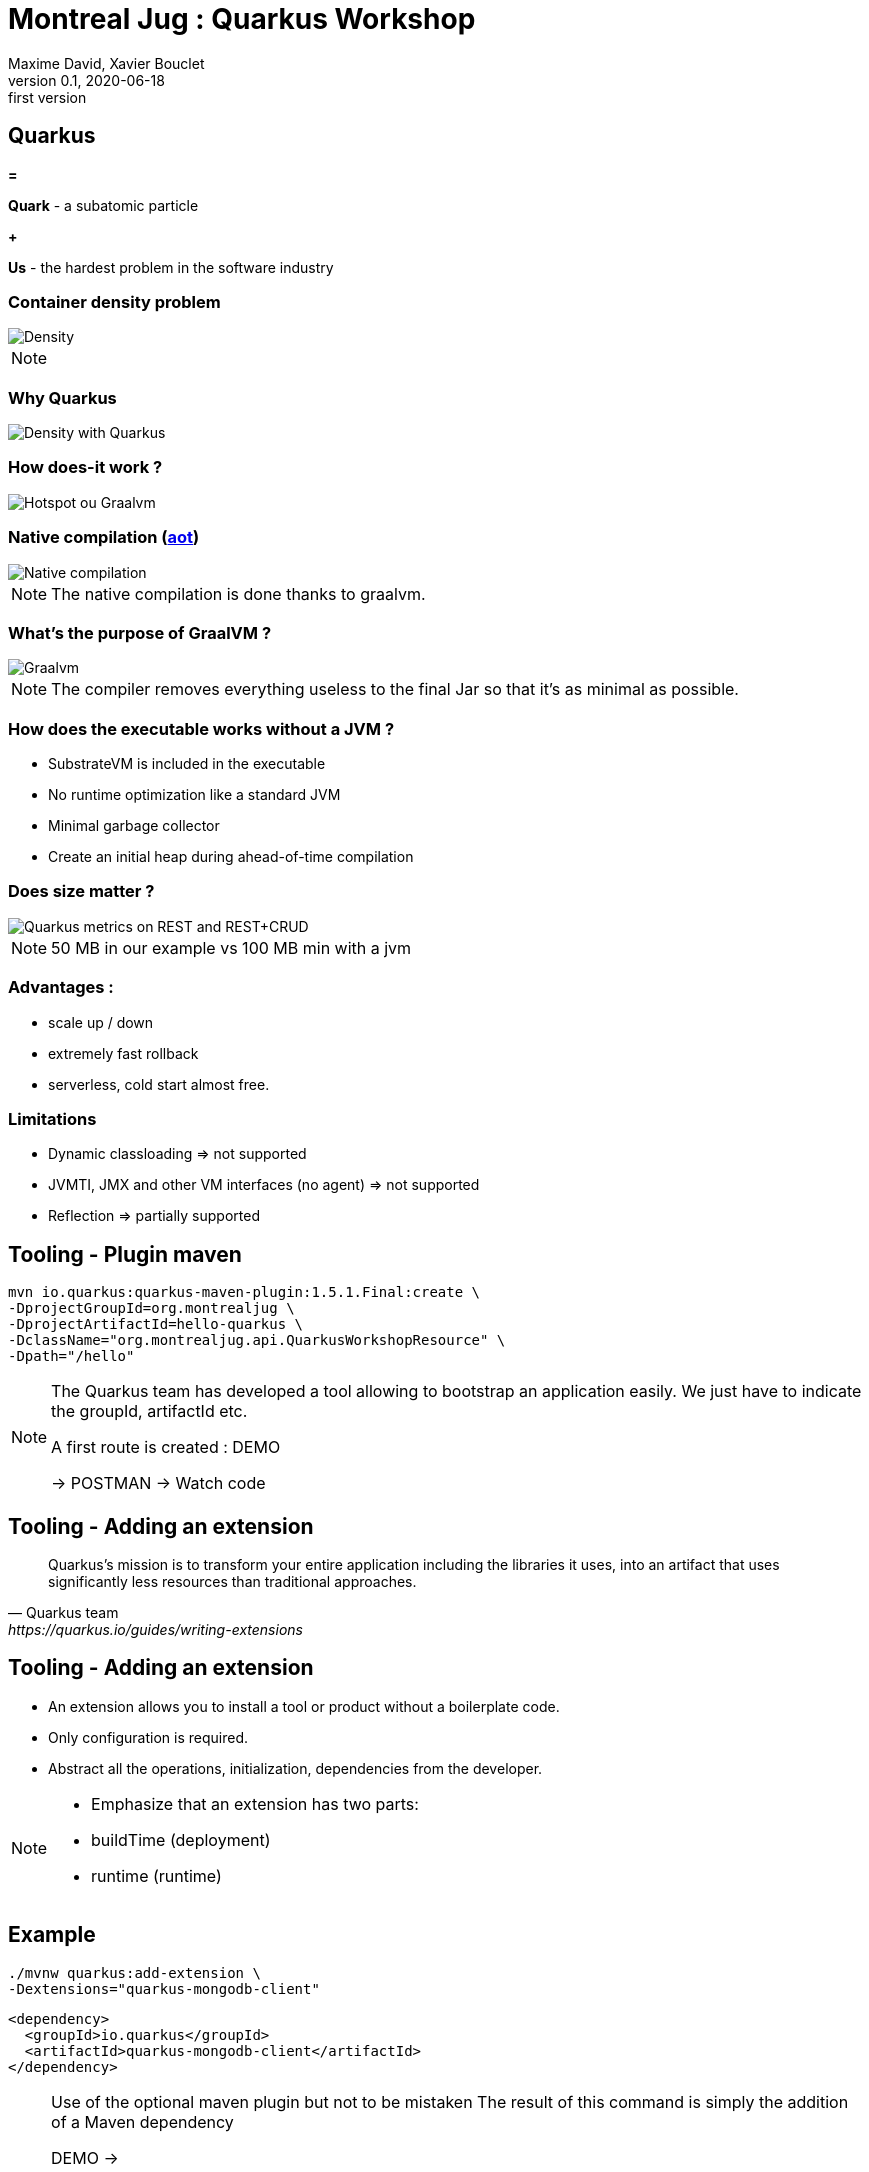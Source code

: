 = Montreal Jug : Quarkus Workshop
Maxime David, Xavier Bouclet
v0.1, 2020-06-18: first version
:example-caption!:
ifndef::imagesdir[:imagesdir: images]
ifndef::sourcedir[:sourcedir: ../../main/java]

== Quarkus

[red]#*=*#

[red]#*Quark*# - a subatomic particle

[red]#*+*#

[red]#*Us*# - the hardest problem in the software industry

=== Container density problem

image::container-density-without-quarkus.svg[Density]

[NOTE.speaker]
--

--

=== Why Quarkus

image::container-density-with-quarkus.svg[Density with Quarkus]

=== How does-it work ?

image::jvm-graalvm-targets-quarkus-green.svg[Hotspot ou Graalvm]

=== Native compilation (https://openjdk.java.net/jeps/295[aot])

image::native-executable-process.png[Native compilation]

[NOTE.speaker]
--
The native compilation is done thanks to graalvm.
--

=== What's the purpose of GraalVM ?

image::graal-vm-arch-green.svg[Graalvm]

[NOTE.speaker]
--
The compiler removes everything useless to the final Jar so that it's as minimal as possible.
--

=== How does the executable works without a JVM ?

[%step]
- SubstrateVM is included in the executable
- No runtime optimization like a standard JVM
- Minimal garbage collector
- Create an initial heap during ahead-of-time compilation

=== Does size matter ?

image::quarkus_metrics_graphic_bootmem_wide.png[Quarkus metrics on REST and REST+CRUD]

[NOTE.speaker]
--
50 MB in our example vs 100 MB min with a jvm
--

=== Advantages :

- scale up / down
- extremely fast rollback
- serverless, cold start almost free.

=== Limitations

[%step]
- Dynamic classloading => not supported
- JVMTI, JMX and other VM interfaces (no agent) => not supported
- Reflection => partially supported

== Tooling - Plugin maven
[source,sh]
----
mvn io.quarkus:quarkus-maven-plugin:1.5.1.Final:create \
-DprojectGroupId=org.montrealjug \
-DprojectArtifactId=hello-quarkus \
-DclassName="org.montrealjug.api.QuarkusWorkshopResource" \
-Dpath="/hello"

----
[NOTE.speaker]
--
The Quarkus team has developed a tool allowing to bootstrap an application easily.
We just have to indicate the groupId, artifactId etc.

A first route is created : DEMO

-> POSTMAN 
-> Watch code
--

== Tooling - Adding an extension

[quote, Quarkus team, https://quarkus.io/guides/writing-extensions]
____
Quarkus’s mission is to transform your entire application including the libraries it uses, into an artifact that uses significantly less resources than traditional approaches.
____

== Tooling - Adding an extension

- An extension allows you to install a tool or product without a boilerplate code.
- Only configuration is required.
- Abstract all the operations, initialization, dependencies from the developer.


[NOTE.speaker]
--
- Emphasize that an extension has two parts:
- buildTime (deployment)
- runtime (runtime)
--

== Example

[source,sh]
----
./mvnw quarkus:add-extension \
-Dextensions="quarkus-mongodb-client"
----

[source,xml]
----
<dependency>
  <groupId>io.quarkus</groupId>
  <artifactId>quarkus-mongodb-client</artifactId>
</dependency>
----

[NOTE.speaker]
--
Use of the optional maven plugin but not to be mistaken
The result of this command is simply the addition of a Maven dependency

DEMO ->

- Review the application.properties file
- Explain Application Life Cycle (start / stop) + brief word on SSL
- Review Todo.java, classic POJO
- Review TodoService
- MongoClient injection (thanks to the extension)
- Injection of the configuration, nothing is due, explain that these variables can be overloaded via the env
- Review TodoResource - nothing special, we inject the service and that's it

DEMO Postman

GET / POST / GET

--

== Observability

*Reminder*

During native compilation, only one binary is available.
No classic JVM, no JAVA

== Observability

* How to have the same level of observability? *

- No classic JVM, so no observability on the GC etc.
- Monitor the process (CPU)
- OpenTracing on Endpoints via JAEGER without altering the code -> DEMO
- HealthChecks

[NOTE.speaker]
--
- Quickly explain openTracing, agent concept
- Quickly show the docker-compose
- Creation of a network
- Two containers on the same network
- The unmodified application (just includes the JAEGER extension)
- The agent provided by JEAGER
- Docker-compose up
- GET GET GET GET
- See the result in the UI
--

=== Going further

- https://code.quarkus.io[Starter Site]
- https://quarkus.io[Site Quarkus]
- https://www.youtube.com/watch?v=UB-pRJgGhZc[Ch'tit Jug]
- https://www.google.com/url?sa=t&rct=j&q=&esrc=s&source=web&cd=3&cad=rja&uact=8&ved=2ahUKEwimvqeK0PHnAhVtUN8KHbShD0wQwqsBMAJ6BAgKEA4&url=https%3A%2F%2Fwww.youtube.com%2Fwatch%3Fv%3DS05WsHJZsYk&usg=AOvVaw09VQOhf3p0yc95-RNWqT5C[DevoxxFr Workshop]
- https://github.com/quarkusio/quarkus[Github Quarkus]
- https://ppalaga.github.io/presentations/190321-quarkus-vd-bucharest/index.html#/[Quarkus Voxxed Days Bucharest]
- https://github.com/oracle/graal/blob/master/substratevm/LIMITATIONS.md[Graalvm limitations]

=== This is the end !

[.thumb]
image::Quarkus.png[Quarkus]




